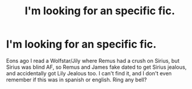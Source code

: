 #+TITLE: I'm looking for an specific fic.

* I'm looking for an specific fic.
:PROPERTIES:
:Score: 0
:DateUnix: 1538076460.0
:DateShort: 2018-Sep-27
:FlairText: Fic Search
:END:
Eons ago I read a Wolfstar/Jily where Remus had a crush on Sirius, but Sirius was blind AF, so Remus and James fake dated to get Sirius jealous, and accidentally got Lily Jealous too. I can't find it, and I don't even remember if this was in spanish or english. Ring any bell?

